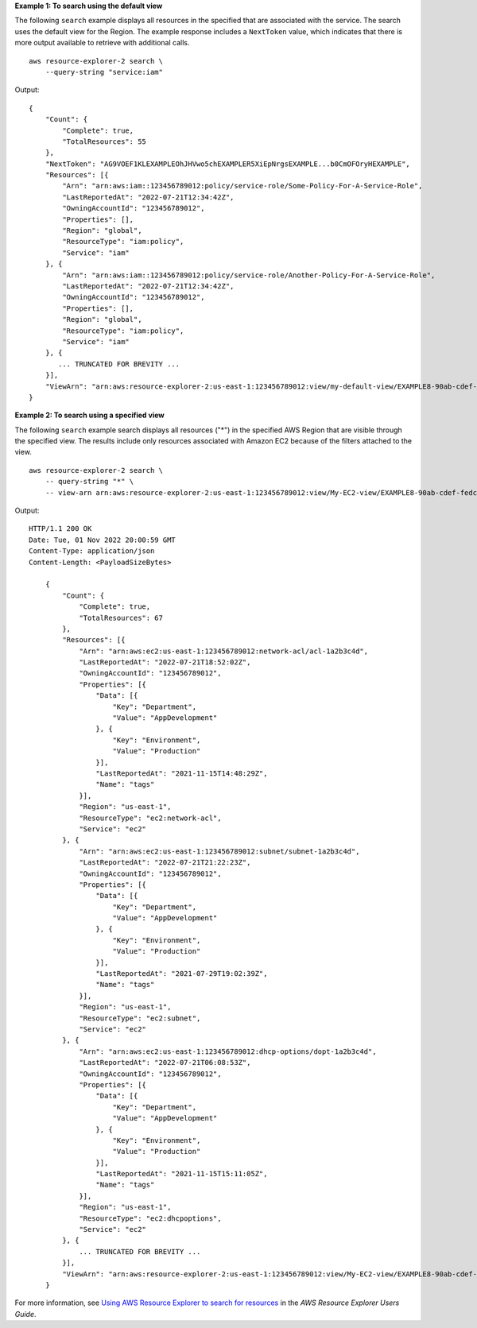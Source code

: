 **Example 1: To search using the default view**

The following ``search`` example displays all resources in the specified  that are associated with the  service. The search uses the default view for the Region. The example response includes a ``NextToken`` value, which indicates that there is more output available to retrieve with additional calls. ::

    aws resource-explorer-2 search \
        --query-string "service:iam"

Output::

    {
        "Count": {
            "Complete": true,
            "TotalResources": 55
        },
        "NextToken": "AG9VOEF1KLEXAMPLEOhJHVwo5chEXAMPLER5XiEpNrgsEXAMPLE...b0CmOFOryHEXAMPLE",
        "Resources": [{
            "Arn": "arn:aws:iam::123456789012:policy/service-role/Some-Policy-For-A-Service-Role",
            "LastReportedAt": "2022-07-21T12:34:42Z",
            "OwningAccountId": "123456789012",
            "Properties": [],
            "Region": "global",
            "ResourceType": "iam:policy",
            "Service": "iam"
        }, {
            "Arn": "arn:aws:iam::123456789012:policy/service-role/Another-Policy-For-A-Service-Role",
            "LastReportedAt": "2022-07-21T12:34:42Z",
            "OwningAccountId": "123456789012",
            "Properties": [],
            "Region": "global",
            "ResourceType": "iam:policy",
            "Service": "iam"
        }, {
           ... TRUNCATED FOR BREVITY ...
        }],
        "ViewArn": "arn:aws:resource-explorer-2:us-east-1:123456789012:view/my-default-view/EXAMPLE8-90ab-cdef-fedc-EXAMPLE11111"
    }

**Example 2: To search using a specified view**

The following ``search`` example search displays all resources ("*") in the specified AWS Region that are visible through the specified view. The results include only resources associated with Amazon EC2 because of the filters attached to the view. ::

    aws resource-explorer-2 search \
        -- query-string "*" \
        -- view-arn arn:aws:resource-explorer-2:us-east-1:123456789012:view/My-EC2-view/EXAMPLE8-90ab-cdef-fedc-EXAMPLE22222

Output::

    HTTP/1.1 200 OK
    Date: Tue, 01 Nov 2022 20:00:59 GMT
    Content-Type: application/json
    Content-Length: <PayloadSizeBytes>

        {
            "Count": {
                "Complete": true,
                "TotalResources": 67
            },
            "Resources": [{
                "Arn": "arn:aws:ec2:us-east-1:123456789012:network-acl/acl-1a2b3c4d",
                "LastReportedAt": "2022-07-21T18:52:02Z",
                "OwningAccountId": "123456789012",
                "Properties": [{
                    "Data": [{
                        "Key": "Department",
                        "Value": "AppDevelopment"
                    }, {
                        "Key": "Environment",
                        "Value": "Production"
                    }],
                    "LastReportedAt": "2021-11-15T14:48:29Z",
                    "Name": "tags"
                }],
                "Region": "us-east-1",
                "ResourceType": "ec2:network-acl",
                "Service": "ec2"
            }, {
                "Arn": "arn:aws:ec2:us-east-1:123456789012:subnet/subnet-1a2b3c4d",
                "LastReportedAt": "2022-07-21T21:22:23Z",
                "OwningAccountId": "123456789012",
                "Properties": [{
                    "Data": [{
                        "Key": "Department",
                        "Value": "AppDevelopment"
                    }, {
                        "Key": "Environment",
                        "Value": "Production"
                    }],
                    "LastReportedAt": "2021-07-29T19:02:39Z",
                    "Name": "tags"
                }],
                "Region": "us-east-1",
                "ResourceType": "ec2:subnet",
                "Service": "ec2"
            }, {
                "Arn": "arn:aws:ec2:us-east-1:123456789012:dhcp-options/dopt-1a2b3c4d",
                "LastReportedAt": "2022-07-21T06:08:53Z",
                "OwningAccountId": "123456789012",
                "Properties": [{
                    "Data": [{
                        "Key": "Department",
                        "Value": "AppDevelopment"
                    }, {
                        "Key": "Environment",
                        "Value": "Production"
                    }],
                    "LastReportedAt": "2021-11-15T15:11:05Z",
                    "Name": "tags"
                }],
                "Region": "us-east-1",
                "ResourceType": "ec2:dhcpoptions",
                "Service": "ec2"
            }, {
                ... TRUNCATED FOR BREVITY ...
            }],
            "ViewArn": "arn:aws:resource-explorer-2:us-east-1:123456789012:view/My-EC2-view/EXAMPLE8-90ab-cdef-fedc-EXAMPLE22222"
        }

For more information, see `Using AWS Resource Explorer to search for resources <https://docs.aws.amazon.com/resource-explorer/latest/userguide/using-search.html>`__ in the *AWS Resource Explorer Users Guide*.